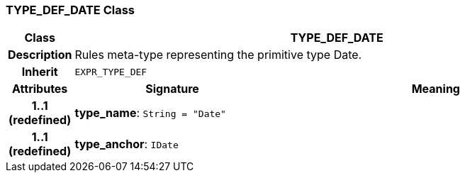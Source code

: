 === TYPE_DEF_DATE Class

[cols="^1,3,5"]
|===
h|*Class*
2+^h|*TYPE_DEF_DATE*

h|*Description*
2+a|Rules meta-type representing the primitive type Date.

h|*Inherit*
2+|`EXPR_TYPE_DEF`

h|*Attributes*
^h|*Signature*
^h|*Meaning*

h|*1..1 +
(redefined)*
|*type_name*: `String{nbsp}={nbsp}"Date"`
a|

h|*1..1 +
(redefined)*
|*type_anchor*: `IDate`
a|
|===
